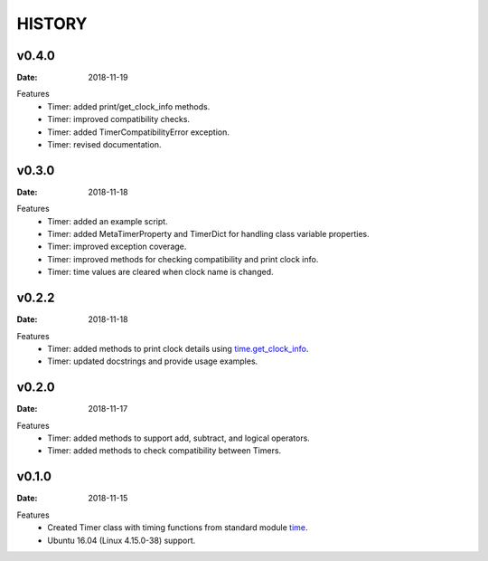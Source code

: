 .. _`time`: https://docs.python.org/3/library/time.html
.. _`time.get_clock_info`:
    https://docs.python.org/3/library/time.html#time.get_clock_info


HISTORY
=======

v0.4.0
------

:Date: 2018-11-19

Features
    * Timer: added print/get_clock_info methods.
    * Timer: improved compatibility checks.
    * Timer: added TimerCompatibilityError exception.
    * Timer: revised documentation.


v0.3.0
------

:Date: 2018-11-18

Features
    * Timer: added an example script.
    * Timer: added MetaTimerProperty and TimerDict for handling class variable
      properties.
    * Timer: improved exception coverage.
    * Timer: improved methods for checking compatibility and print clock info.
    * Timer: time values are cleared when clock name is changed.


v0.2.2
------

:Date: 2018-11-18

Features
    * Timer: added methods to print clock details using `time.get_clock_info`_.
    * Timer: updated docstrings and provide usage examples.


v0.2.0
------

:Date: 2018-11-17

Features
    * Timer: added methods to support add, subtract, and logical operators.
    * Timer: added methods to check compatibility between Timers.


v0.1.0
------

:Date: 2018-11-15

Features
    * Created Timer class with timing functions from standard module `time`_.
    * Ubuntu 16.04 (Linux 4.15.0-38) support.
